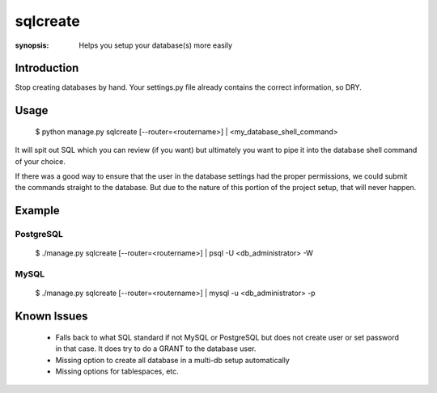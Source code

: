 sqlcreate
==========

:synopsis: Helps you setup your database(s) more easily


Introduction
-------------

Stop creating databases by hand.  Your settings.py file already contains the correct
information, so DRY.

Usage
-------------

  $ python manage.py sqlcreate [--router=<routername>] | <my_database_shell_command>
  
It will spit out SQL which you can review (if you want) but ultimately you want to
pipe it into the database shell command of your choice.

If there was a good way to ensure that the user in the database settings had the
proper permissions, we could submit the commands straight to the database.
But due to the nature of this portion of the project setup, that will never happen.

Example
-------------

PostgreSQL
~~~~~~~~~~
  $ ./manage.py sqlcreate [--router=<routername>] | psql -U <db_administrator> -W
  

MySQL
~~~~~
  $ ./manage.py sqlcreate [--router=<routername>] | mysql -u <db_administrator> -p
  

Known Issues
------------

 * Falls back to what SQL standard if not MySQL or PostgreSQL but does not create
   user or set password in that case. It does try to do a GRANT to the database user.
 * Missing option to create all database in a multi-db setup automatically
 * Missing options for tablespaces, etc.
